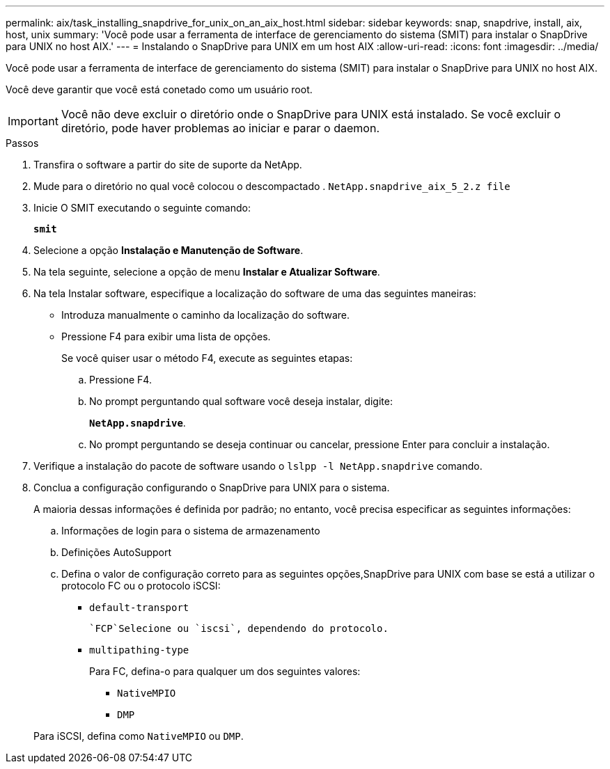 ---
permalink: aix/task_installing_snapdrive_for_unix_on_an_aix_host.html 
sidebar: sidebar 
keywords: snap, snapdrive, install, aix, host, unix 
summary: 'Você pode usar a ferramenta de interface de gerenciamento do sistema (SMIT) para instalar o SnapDrive para UNIX no host AIX.' 
---
= Instalando o SnapDrive para UNIX em um host AIX
:allow-uri-read: 
:icons: font
:imagesdir: ../media/


[role="lead"]
Você pode usar a ferramenta de interface de gerenciamento do sistema (SMIT) para instalar o SnapDrive para UNIX no host AIX.

Você deve garantir que você está conetado como um usuário root.


IMPORTANT: Você não deve excluir o diretório onde o SnapDrive para UNIX está instalado. Se você excluir o diretório, pode haver problemas ao iniciar e parar o daemon.

.Passos
. Transfira o software a partir do site de suporte da NetApp.
. Mude para o diretório no qual você colocou o descompactado . `NetApp.snapdrive_aix_5_2.z file`
. Inicie O SMIT executando o seguinte comando:
+
`*smit*`

. Selecione a opção *Instalação e Manutenção de Software*.
. Na tela seguinte, selecione a opção de menu *Instalar e Atualizar Software*.
. Na tela Instalar software, especifique a localização do software de uma das seguintes maneiras:
+
** Introduza manualmente o caminho da localização do software.
** Pressione F4 para exibir uma lista de opções.


+
Se você quiser usar o método F4, execute as seguintes etapas:

+
.. Pressione F4.
.. No prompt perguntando qual software você deseja instalar, digite:
+
`*NetApp.snapdrive*`.

.. No prompt perguntando se deseja continuar ou cancelar, pressione Enter para concluir a instalação.


. Verifique a instalação do pacote de software usando o `lslpp -l NetApp.snapdrive` comando.
. Conclua a configuração configurando o SnapDrive para UNIX para o sistema.
+
A maioria dessas informações é definida por padrão; no entanto, você precisa especificar as seguintes informações:

+
.. Informações de login para o sistema de armazenamento
.. Definições AutoSupport
.. Defina o valor de configuração correto para as seguintes opções,SnapDrive para UNIX com base se está a utilizar o protocolo FC ou o protocolo iSCSI:
+
*** `default-transport`
+
 `FCP`Selecione ou `iscsi`, dependendo do protocolo.

*** `multipathing-type`
+
Para FC, defina-o para qualquer um dos seguintes valores:

+
**** `NativeMPIO`
**** `DMP`






+
Para iSCSI, defina como `NativeMPIO` ou `DMP`.


